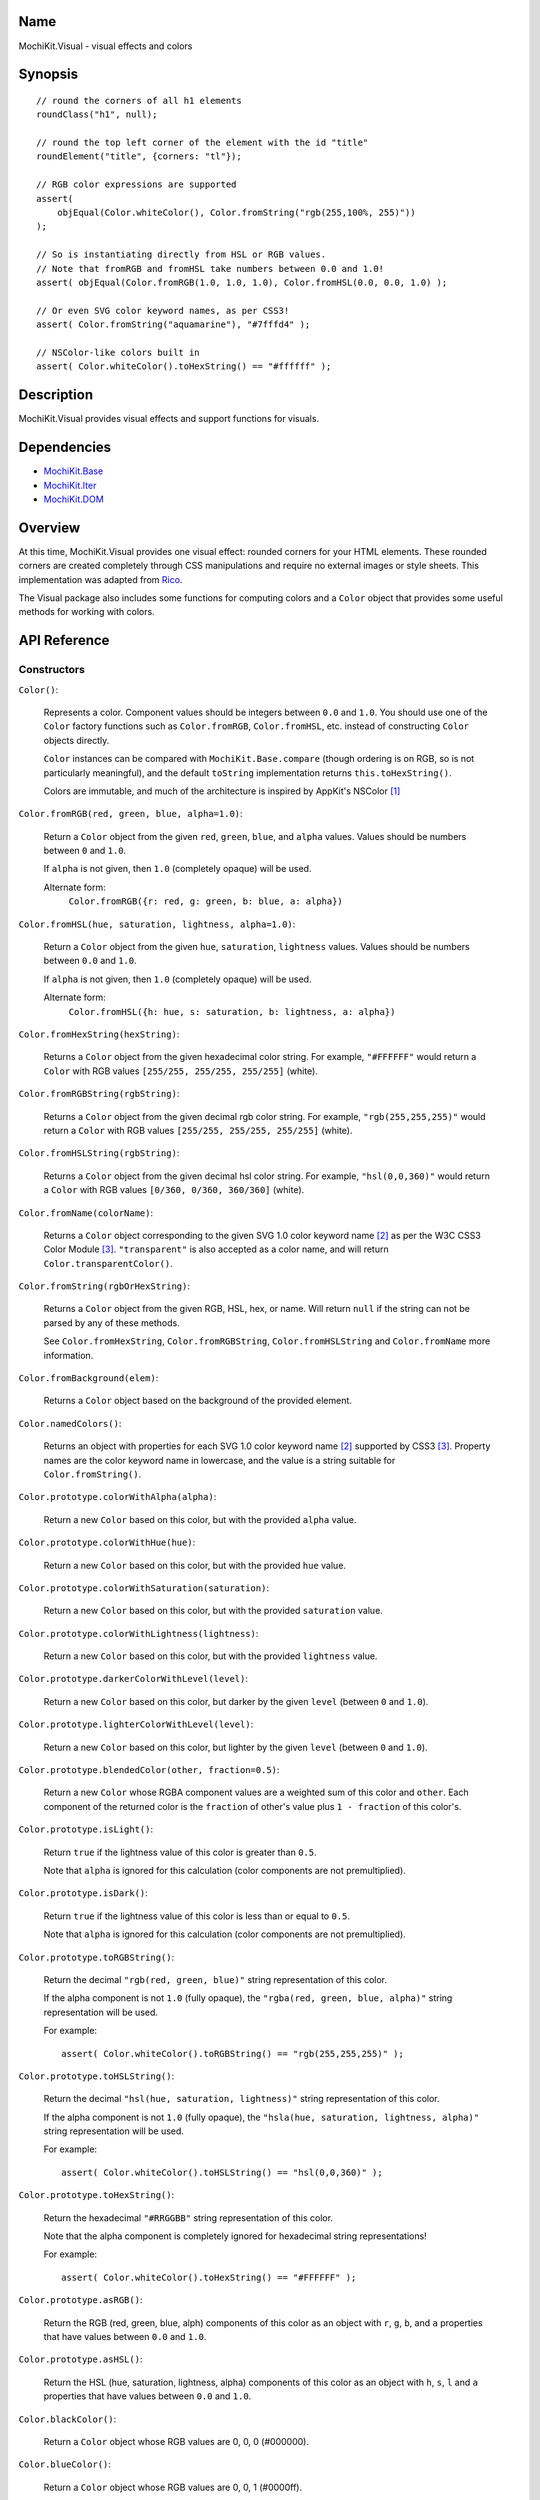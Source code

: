 .. -*- mode: rst -*-

Name
====

MochiKit.Visual - visual effects and colors


Synopsis
========

::

    // round the corners of all h1 elements
    roundClass("h1", null);
    
    // round the top left corner of the element with the id "title"
    roundElement("title", {corners: "tl"});
    
    // RGB color expressions are supported
    assert(
        objEqual(Color.whiteColor(), Color.fromString("rgb(255,100%, 255)"))
    );

    // So is instantiating directly from HSL or RGB values.
    // Note that fromRGB and fromHSL take numbers between 0.0 and 1.0!
    assert( objEqual(Color.fromRGB(1.0, 1.0, 1.0), Color.fromHSL(0.0, 0.0, 1.0) );

    // Or even SVG color keyword names, as per CSS3!
    assert( Color.fromString("aquamarine"), "#7fffd4" );
        
    // NSColor-like colors built in
    assert( Color.whiteColor().toHexString() == "#ffffff" );
    

Description
===========

MochiKit.Visual provides visual effects and support functions for visuals.


Dependencies
============

- `MochiKit.Base`_
- `MochiKit.Iter`_
- `MochiKit.DOM`_

.. _`MochiKit.Base`: Base.html
.. _`MochiKit.DOM`: DOM.html
.. _`MochiKit.Iter`: Iter.html


Overview
========

At this time, MochiKit.Visual provides one visual effect: rounded corners
for your HTML elements. These rounded corners are created completely
through CSS manipulations and require no external images or style sheets.
This implementation was adapted from Rico_.

.. _Rico: http://www.openrico.org

The Visual package also includes some functions for computing colors and a
``Color`` object that provides some useful methods for working with colors.


API Reference
=============

Constructors
------------

``Color()``:

    Represents a color.  Component values should be integers between ``0.0``
    and ``1.0``.  You should use one of the ``Color`` factory
    functions such as ``Color.fromRGB``, ``Color.fromHSL``, etc. instead
    of constructing ``Color`` objects directly.

    ``Color`` instances can be compared with ``MochiKit.Base.compare``
    (though ordering is on RGB, so is not particularly meaningful),
    and the default ``toString`` implementation returns
    ``this.toHexString()``.

    Colors are immutable, and much of the architecture is inspired by
    AppKit's NSColor [1]_ 


``Color.fromRGB(red, green, blue, alpha=1.0)``:

    Return a ``Color`` object from the given ``red``, ``green``, ``blue``,
    and ``alpha`` values.  Values should be numbers between ``0`` and ``1.0``.

    If ``alpha`` is not given, then ``1.0`` (completely opaque) will be used.

    Alternate form:
        ``Color.fromRGB({r: red, g: green, b: blue, a: alpha})``


``Color.fromHSL(hue, saturation, lightness, alpha=1.0)``:

    Return a ``Color`` object from the given ``hue``, ``saturation``,
    ``lightness`` values.  Values should be numbers between ``0.0`` and
    ``1.0``.

    If ``alpha`` is not given, then ``1.0`` (completely opaque) will be used.

    Alternate form:
        ``Color.fromHSL({h: hue, s: saturation, b: lightness, a: alpha})``


``Color.fromHexString(hexString)``:

    Returns a ``Color`` object from the given hexadecimal color string.
    For example, ``"#FFFFFF"`` would return a ``Color`` with
    RGB values ``[255/255, 255/255, 255/255]`` (white).


``Color.fromRGBString(rgbString)``:

    Returns a ``Color`` object from the given decimal rgb color string.
    For example, ``"rgb(255,255,255)"`` would return a ``Color`` with
    RGB values ``[255/255, 255/255, 255/255]`` (white).


``Color.fromHSLString(rgbString)``:

    Returns a ``Color`` object from the given decimal hsl color string.
    For example, ``"hsl(0,0,360)"`` would return a ``Color`` with
    RGB values ``[0/360, 0/360, 360/360]`` (white).


``Color.fromName(colorName)``:

    Returns a ``Color`` object corresponding to the given
    SVG 1.0 color keyword name [2]_ as per the W3C CSS3
    Color Module [3]_.  ``"transparent"`` is also accepted
    as a color name, and will return ``Color.transparentColor()``.


``Color.fromString(rgbOrHexString)``:

    Returns a ``Color`` object from the given RGB, HSL, hex, or name.
    Will return ``null`` if the string can not be parsed by any of these 
    methods.

    See ``Color.fromHexString``, ``Color.fromRGBString``, 
    ``Color.fromHSLString`` and ``Color.fromName`` more information.
    

``Color.fromBackground(elem)``:

    Returns a ``Color`` object based on the background of the provided
    element.
    

``Color.namedColors()``:

    Returns an object with properties for each SVG 1.0 color keyword
    name [2]_ supported by CSS3 [3]_.  Property names are the color keyword
    name in lowercase, and the value is a string suitable for
    ``Color.fromString()``.


``Color.prototype.colorWithAlpha(alpha)``:

    Return a new ``Color`` based on this color, but with the provided
    ``alpha`` value.


``Color.prototype.colorWithHue(hue)``:

    Return a new ``Color`` based on this color, but with the provided
    ``hue`` value.


``Color.prototype.colorWithSaturation(saturation)``:

    Return a new ``Color`` based on this color, but with the provided
    ``saturation`` value.


``Color.prototype.colorWithLightness(lightness)``:

    Return a new ``Color`` based on this color, but with the provided
    ``lightness`` value.


``Color.prototype.darkerColorWithLevel(level)``:

    Return a new ``Color`` based on this color, but darker by the given
    ``level`` (between ``0`` and ``1.0``).


``Color.prototype.lighterColorWithLevel(level)``:

    Return a new ``Color`` based on this color, but lighter by the given
    ``level`` (between ``0`` and ``1.0``).


``Color.prototype.blendedColor(other, fraction=0.5)``:

    Return a new ``Color`` whose RGBA component values are a weighted sum
    of this color and ``other``.  Each component of the returned color
    is the ``fraction`` of other's value plus ``1 - fraction`` of this
    color's.


``Color.prototype.isLight()``:

    Return ``true`` if the lightness value of this color is greater than
    ``0.5``.

    Note that ``alpha`` is ignored for this calculation (color components
    are not premultiplied).

``Color.prototype.isDark()``:

    Return ``true`` if the lightness value of this color is less than or
    equal to ``0.5``.

    Note that ``alpha`` is ignored for this calculation (color components
    are not premultiplied).


``Color.prototype.toRGBString()``:

    Return the decimal ``"rgb(red, green, blue)"`` string representation of this
    color.
    
    If the alpha component is not ``1.0`` (fully opaque), the
    ``"rgba(red, green, blue, alpha)"`` string representation will be used.

    For example::

        assert( Color.whiteColor().toRGBString() == "rgb(255,255,255)" );


``Color.prototype.toHSLString()``:

    Return the decimal ``"hsl(hue, saturation, lightness)"``
    string representation of this color.

    If the alpha component is not ``1.0`` (fully opaque), the
    ``"hsla(hue, saturation, lightness, alpha)"`` string representation
    will be used.

    For example::

        assert( Color.whiteColor().toHSLString() == "hsl(0,0,360)" );


``Color.prototype.toHexString()``:

    Return the hexadecimal ``"#RRGGBB"`` string representation of this color.

    Note that the alpha component is completely ignored for hexadecimal
    string representations!

    For example::

        assert( Color.whiteColor().toHexString() == "#FFFFFF" );


``Color.prototype.asRGB()``:

    Return the RGB (red, green, blue, alph) components of this color as an
    object with ``r``, ``g``, ``b``, and ``a`` properties that have
    values between ``0.0`` and ``1.0``.


``Color.prototype.asHSL()``:

    Return the HSL (hue, saturation, lightness, alpha) components of this
    color as an object with ``h``, ``s``, ``l`` and ``a`` properties
    that have values between ``0.0`` and ``1.0``.


``Color.blackColor()``:

    Return a ``Color`` object whose RGB values are 0, 0, 0
    (#000000).


``Color.blueColor()``:
    
    Return a ``Color`` object whose RGB values are 0, 0, 1
    (#0000ff).


``Color.brownColor()``:

    Return a ``Color`` object whose RGB values are 0.6, 0.4, 0.2
    (#996633).


``Color.cyanColor()``:

    Return a ``Color`` object whose RGB values are 0, 1, 1
    (#00ffff).


``Color.darkGrayColor()``:

    Return a ``Color`` object whose RGB values are 1/3, 1/3, 1/3
    (#555555).


``Color.grayColor()``:

    Return a ``Color`` object whose RGB values are 0.5, 0.5, 0.5
    (#808080).


``Color.greenColor()``:

    Return a ``Color`` object whose RGB values are 0, 1, 0.
    (#00ff00).


``Color.lightGrayColor()``:

    Return a ``Color`` object whose RGB values are 2/3, 2/3, 2/3
    (#aaaaaa).


``Color.magentaColor()``:

    Return a ``Color`` object whose RGB values are 1, 0, 1
    (#ff00ff).


``Color.orangeColor()``:

    Return a ``Color`` object whose RGB values are 1, 0.5, 0
    (#ff8000).


``Color.purpleColor()``:

    Return a ``Color`` object whose RGB values are 0.5, 0, 0.5
    (#800080).


``Color.redColor()``:

    Return a ``Color`` object whose RGB values are 1, 0, 0
    (#ff0000).


``Color.whiteColor()``:

    Return a ``Color`` object whose RGB values are 1, 1, 1
    (#ffffff).


``Color.yellowColor()``:

    Return a ``Color`` object whose RGB values are 1, 1, 0
    (#ffff00).


``Color.transparentColor()``:

    Return a ``Color`` object that is completely transparent
    (has alpha component of 0).


Functions
---------

``roundElement(element[, options])``:

    Immediately round the corners of the specified element.
    The element can be given as either a string 
    with the element ID, or as an element object.
    
    The options mapping has the following defaults:

    ========= =================
    corners   ``"all"``
    color     ``"fromElement"``
    bgColor   ``"fromParent"``
    blend     ``true``
    border    ``false``
    compact   ``false``
    ========= =================
    
    corners:

        specifies which corners of the element should be rounded.
        Choices are:
        
        - all
        - top
        - bottom
        - tl (top left)
        - bl (bottom left)
        - tr (top right)
        - br (bottom right)

        Example:
            ``"tl br"``: top-left and bottom-right corners are rounded
    
    blend:
        specifies whether the color and background color should be blended
        together to produce the border color.
    

``roundClass(tagName[, className[, options]])``:

    Rounds all of the elements that match the ``tagName`` and ``className``
    specifiers, using the options provided.  ``tagName`` or ``className`` can
    be ``null`` to match all tags or classes.  For more information about
    the options, see the ``roundElement`` function above.


``getElementsComputedStyle(htmlElement, cssProperty, mozillaEquivalentCSS)``:

    Looks up a CSS property for the given element. The element can be
    specified as either a string with the element's ID or the element
    object itself.
    

``hslToRGB(hue, saturation, lightness, alpha)``:

    Computes RGB values from the provided HSL values. The return value is a
    mapping with ``"r"``, ``"g"``, ``"b"`` and ``"a"`` keys.
    
    Alternate form:
        ``hslToRGB({h: hue,  s: saturation, l: lightness, a: alpha})``.

    ``hslToRGB`` is not exported by default when using JSAN.


``rgbToHSL(red, green, blue, alpha)``:

    Computes HSL values based on the provided RGB values. The return value is
    a mapping with ``"h"``, ``"s"``, ``"l"`` and ``"a"`` keys.
    
    Alternate form:
        ``rgbToHSL({r: red, g: green, b: blue, a: alpha})``.

    ``rgbToHSL`` is not exported by default when using JSAN.


``toColorPart(num)``:

    Convert num to a zero padded hexadecimal digit for use in a hexadecimal
    color string.  Num should be an integer between ``0`` and ``255``.

    ``toColorPart`` is not exported by default when using JSAN.


``clampColorComponent(num, scale)``:

    Returns ``num * scale`` clamped between ``0`` and ``scale``.

    ``clampColorComponent`` is not exported by default when using JSAN.


See Also
========

.. [1] Application Kit Reference - NSColor: http://developer.apple.com/documentation/Cocoa/Reference/ApplicationKit/ObjC_classic/Classes/NSColor.html
.. [2] SVG 1.0 color keywords: http://www.w3.org/TR/SVG/types.html#ColorKeywords
.. [3] W3C CSS3 Color Module: http://www.w3.org/TR/css3-color/#svg-color


Authors
=======

- Kevin Dangoor <dangoor@gmail.com>
- Bob Ippolito <bob@redivi.com>
- Originally adapted from Rico <http://openrico.org/> (though little remains)


Copyright
=========

Copyright 2005 Bob Ippolito <bob@redivi.com>.  This program is free software;
you can redistribute it and/or modify it under the terms of the
`MIT License`_.
    
.. _`MIT License`: http://www.opensource.org/licenses/mit-license.php

Portions adapted from `Rico`_ are available under the terms of the
`Apache License, Version 2.0`_.

.. _`Apache License, Version 2.0`: http://www.apache.org/licenses/LICENSE-2.0.html
